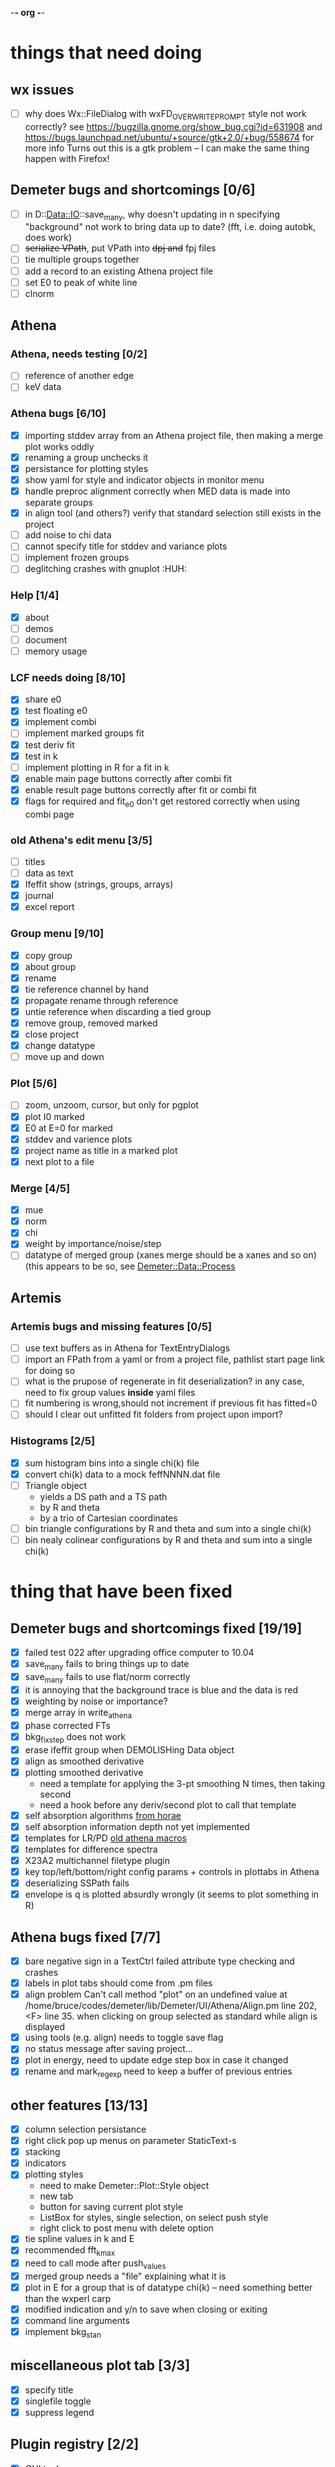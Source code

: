 -*- org -*-

* things that need doing

** wx issues
  - [ ] why does Wx::FileDialog with wxFD_OVERWRITE_PROMPT style not work correctly?
        see https://bugzilla.gnome.org/show_bug.cgi?id=631908 and 
	https://bugs.launchpad.net/ubuntu/+source/gtk+2.0/+bug/558674 for more info
        Turns out this is a gtk problem -- I can make the same thing happen with Firefox!

** Demeter bugs and shortcomings  [0/6]
  - [ ] in D::Data::IO::save_many, why doesn't updating in n specifying
       	"background" not work to bring data up to date?  (fft, i.e. doing
       	autobk, does work)
  - [ ] +serialize VPath+, put VPath into +dpj and+ fpj files
  - [ ] tie multiple groups together
  - [ ] add a record to an existing Athena project file
  - [ ] set E0 to peak of white line
  - [ ] clnorm

** Athena

*** Athena, needs testing [0/2]
   - [ ] reference of another edge
   - [ ] keV data

*** Athena bugs [6/10]
   - [X] importing stddev array from an Athena project file, then making a merge plot works oddly
   - [X] renaming a group unchecks it
   - [X] persistance for plotting styles
   - [X] show yaml for style and indicator objects in monitor menu
   - [X] handle preproc alignment correctly when MED data is made into separate groups
   - [X] in align tool (and others?) verify that standard selection still exists in the project
   - [ ] add noise to chi data
   - [ ] cannot specify title for stddev and variance plots
   - [ ] implement frozen groups
   - [ ] deglitching crashes with gnuplot						:HUH:

*** Help [1/4]
   - [X]  about
   - [ ]  demos
   - [ ]  document
   - [ ]  memory usage

*** LCF needs doing [8/10]
   - [X] share e0
   - [X] test floating e0  
   - [X] implement combi
   - [ ] implement marked groups fit
   - [X] test deriv fit
   - [X] test in k
   - [ ] implement plotting in R for a fit in k
   - [X] enable main page buttons correctly after combi fit
   - [X] enable result page buttons correctly after fit or combi fit
   - [X] flags for required and fit_e0 don't get restored correctly when using combi page

*** old Athena's edit menu [3/5]
   - [ ] titles
   - [ ] data as text
   - [X] Ifeffit show (strings, groups, arrays)
   - [X] journal
   - [X] excel report

*** Group menu [9/10]
   - [X] copy group
   - [X] about group
   - [X] rename
   - [X] tie reference channel by hand
   - [X] propagate rename through reference
   - [X] untie reference when discarding a tied group
   - [X] remove group, removed marked
   - [X] close project
   - [X] change datatype
   - [ ] move up and down

*** Plot [5/6]
   - [ ] zoom, unzoom, cursor, but only for pgplot
   - [X] plot I0 marked
   - [X] E0 at E=0 for marked
   - [X] stddev and varience plots
   - [X] project name as title in a marked plot
   - [X] next plot to a file

*** Merge [4/5]
   - [X] mue
   - [X] norm
   - [X] chi
   - [X] weight by importance/noise/step
   - [ ] datatype of merged group (xanes merge should be a xanes and so on) (this appears to be so, see [[file:lib/Demeter/Data/Process.pm][Demeter::Data::Process]]

** Artemis
*** Artemis bugs and missing features [0/5]
   - [ ] use text buffers as in Athena for TextEntryDialogs
   - [ ] import an FPath from a yaml or from a project file, pathlist start page link for doing so
   - [ ] what is the prupose of regenerate in fit deserialization?  in any case, need to fix group values *inside* yaml files
   - [ ] fit numbering is wrong,should not increment if previous fit has fitted=0
   - [ ] should I clear out unfitted fit folders from project upon import?

*** Histograms [2/5]
   - [X] sum histogram bins into a single chi(k) file
   - [X] convert chi(k) data to a mock feffNNNN.dat file
   - [ ] Triangle object
     - yields a DS path and a TS path
     - by R and theta
     - by a trio of Cartesian coordinates
   - [ ] bin triangle configurations by R and theta and sum into a single chi(k)
   - [ ] bin nealy colinear configurations by R and theta and sum into a single chi(k)


   
* thing that have been fixed
** Demeter bugs and shortcomings fixed  [19/19]
  - [X] failed test 022 after upgrading office computer to 10.04
  - [X] save_many fails to bring things up to date
  - [X] save_many fails to use flat/norm correctly
  - [X] it is annoying that the background trace is blue and the data is red
  - [X] weighting by noise or importance?
  - [X] merge array in write_athena
  - [X] phase corrected FTs
  - [X] bkg_fix_step does not work
  - [X] erase ifeffit group when DEMOLISHing Data object
  - [X] align as smoothed derivative
  - [X] plotting smoothed derivative
       	- need a template for applying the 3-pt smoothing N times, then taking second
       	- need a hook before any deriv/second plot to call that template
  - [X] self absorption algorithms [[file:~/codes/horae/athena_parts/sa_fluo.pl][from horae]]
  - [X] self absorption information depth not yet implemented
  - [X] templates for LR/PD [[file:~/codes/horae/athena_parts/macro.pl][old athena macros]]
  - [X] templates for difference spectra
  - [X] X23A2 multichannel filetype plugin
  - [X] key top/left/bottom/right config params + controls in plottabs in Athena
  - [X] deserializing SSPath fails
  - [X] envelope is q is plotted absurdly wrongly (it seems to plot something in R)

** Athena bugs fixed [7/7]
  - [X] bare negative sign in a TextCtrl failed attribute type checking and crashes
  - [X] labels in plot tabs should come from .pm files
  - [X] align problem 
         Can't call method "plot" on an undefined value at
         /home/bruce/codes/demeter/lib/Demeter/UI/Athena/Align.pm line
         202, <F> line 35.
       	when clicking on group selected as standard while align is displayed
  - [X] using tools (e.g. align) needs to toggle save flag
  - [X] no status message after saving project...
  - [X] plot in energy, need to update edge step box in case it changed
  - [X] rename and mark_regexp need to keep a buffer of previous entries

** other features [13/13]
  - [X] column selection persistance
  - [X] right click pop up menus on parameter StaticText-s
  - [X] stacking
  - [X] indicators
  - [X] plotting styles
         - need to make Demeter::Plot::Style object
         - new tab
         - button for saving current plot style
         - ListBox for styles, single selection, on select push style
         - right click to post menu with delete option
  - [X] tie spline values in k and E
  - [X] recommended fft_kmax
  - [X] need to call mode after push_values
  - [X] merged group needs a "file" explaining what it is
  - [X] plot in E for a group that is of datatype chi(k) -- need
       	something better than the wxperl carp
  - [X] modified indication and y/n to save when closing or exiting
  - [X] command line arguments
  - [X] implement bkg_stan

** miscellaneous plot tab [3/3]
  - [X] specify title
  - [X] singlefile toggle
  - [X] suppress legend

** Plugin registry [2/2]
  - [X] GUI tool
  - [X] test data against plugins

** data import [6/6]
  - [X] reference channel on import (use Demeter::Data::MultiChannel?)
  - [X] rebin on import (need to get rebin page working)
  - [X] preprocessing (need to get the various tool pages working)
  - [X] datatype in column selection
  - [X] units in column selection
  - [X] save each channel as its own group (really must use D::D::MC)

** Values
*** parameter constraint
**** all groups to current [3/3]
  - [X] individual
  - [X] group
  - [X] all
**** all marked to current [3/3]
  - [X] individual
  - [X] group
  - [X] all
*** set E0 [1/1]
  - [X] for this, five methods

** file menu
*** save column data [5/5]
  - [X] mu(E)
  - [X] norm(E)
  - [X] chi(k)
  - [X] chi(R)
  - [X] chi(q)
*** save marked [4/4]
  - [X] mu, norm, deriv mu/norm, second mu/norm
  - [X] chi, chik, chik2, chik3
  - [X] chir: magnitude, real imaginary
  - [X] chiq: magnitude, real imaginary
*** save each
  - [X] mu, norm, chik chir chiq
*** clear project name
  - [X] 





* Tools [15/23]
 - [X] main
 - [X] calibrate
 - [X] align
 - [X] deglitch
 - [ ] smooth with Savitsky-Golay filter							:PDL:
        [[file:notes/sgolay.m][Matlab routine for SG filter]] 
 - [X] truncate
 - [X] rebin
 - [X] convolution and noise
 - [ ] deconvolution										:PDL:
 - [X] self absorption
 - [X] copy series

 - [ ] dispersive
 - [ ] multi-electron removal

 - [X] LCF
 - [ ] PCA											:PDL:
        [[http://mailman.jach.hawaii.edu/pipermail/perldl/2006-August/000588.html][PCA from PDL mail archives]]
 - [ ] Peak fit
 - [X] log ratio
 - [X] difference

 - [ ] explain FT
 - [ ] titles
 - [X] journal
 - [X] plugins
 - [X] preference 
 
* Weird stuff I'd prefer not to implement unless demanded [0/10]
 - [ ] xfit output
 - [ ] csv and text report
 - [ ] group selection replot
 - [ ] point finder
 - [ ] session defaults
 - [ ] set to standard (i.e. the one that is marked)
 - [ ] tie relative energy value to changes in E0
 - [ ] set e0 for all and marked
 - [ ] plot margin lines for deglitching, deglitch many points
 - [ ] preprocessing truncation and deglitching

